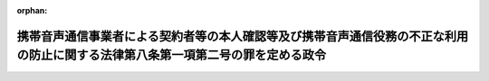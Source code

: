 .. _417CO0000000171_20241212_506CO0000000283:

:orphan:

================================================================================================================================
携帯音声通信事業者による契約者等の本人確認等及び携帯音声通信役務の不正な利用の防止に関する法律第八条第一項第二号の罪を定める政令
================================================================================================================================

.. raw:: html
    
    
    <main id="contentsLaw" class="active">
    <div id="innerDocument" class="active">
    
    
    
    
    <div style="margin-bottom: 12px;">
    <div id="lawTitleNo" style="font-size: 1.067rem; font-weight: bold;" class="_shokanBoxParent">平成十七年政令第百七十一号<div class="_shokanBox"></div>
    <div class="_inyoBox" id="_inyo_"></div>
    </div>
    <div id="lawTitle" style="margin-left: 3rem; font-size: 1.5rem; font-weight: bold; line-height: 1.25em;" class="_shokanBoxParent">
    <span data-xpath="">携帯音声通信事業者による契約者等の本人確認等及び携帯音声通信役務の不正な利用の防止に関する法律第八条第一項第二号の罪を定める政令</span><div class="_shokanBox" id="_shokan_"><div class="_shokanBtnIcons"></div></div>
    <div class="_inyoBox" id="_inyo_"></div>
    </div>
    </div><section id="EnactStatement" class="active EnactStatement"><div class="_div_EnactStatement _shokanBoxParent" style="text-indent: 1em;">
    <span data-xpath="">内閣は、携帯音声通信事業者による契約者等の本人確認等及び携帯音声通信役務の不正な利用の防止に関する法律（平成十七年法律第三十一号）第八条第一項第二号の規定に基づき、この政令を制定する。</span><div class="_shokanBox" id="_shokan_"><div class="_shokanBtnIcons"></div></div>
    <div class="_inyoBox" id="_inyo_"></div>
    </div></section><section id="MainProvision" class="active MainProvision"><section class="active Paragraph"><div style="text-indent: 1em;" class="_div_ParagraphSentence _shokanBoxParent">
    <span data-xpath="">携帯音声通信事業者による契約者等の本人確認等及び携帯音声通信役務の不正な利用の防止に関する法律第八条第一項第二号の政令で定める罪は、次に掲げる罪とする。</span><div class="_shokanBox" id="_shokan_"><div class="_shokanBtnIcons"></div></div>
    <div class="_inyoBox" id="_inyo_"></div>
    </div>
    <div id="" style="margin-left: 1em; text-indent: -1em;" class="_div_ItemSentence _shokanBoxParent">
    <span style="font-weight: bold;">一</span>　<span data-xpath="">刑法（明治四十年法律第四十五号）第二百五十条（同法第二百四十六条又は第二百四十九条の罪の未遂に係る部分に限る。）の罪</span><div class="_shokanBox" id="_shokan_"><div class="_shokanBtnIcons"></div></div>
    <div class="_inyoBox" id="_inyo_"></div>
    </div>
    <div id="" style="margin-left: 1em; text-indent: -1em;" class="_div_ItemSentence _shokanBoxParent">
    <span style="font-weight: bold;">二</span>　<span data-xpath="">覚醒剤取締法（昭和二十六年法律第二百五十二号）第四十一条の二（譲渡に係る部分に限る。）の罪</span><div class="_shokanBox" id="_shokan_"><div class="_shokanBtnIcons"></div></div>
    <div class="_inyoBox" id="_inyo_"></div>
    </div>
    <div id="" style="margin-left: 1em; text-indent: -1em;" class="_div_ItemSentence _shokanBoxParent">
    <span style="font-weight: bold;">三</span>　<span data-xpath="">麻薬及び向精神薬取締法（昭和二十八年法律第十四号）第六十四条の二、第六十六条又は第六十六条の四（これらの規定中譲渡に係る部分に限る。）の罪</span><div class="_shokanBox" id="_shokan_"><div class="_shokanBtnIcons"></div></div>
    <div class="_inyoBox" id="_inyo_"></div>
    </div>
    <div id="" style="margin-left: 1em; text-indent: -1em;" class="_div_ItemSentence _shokanBoxParent">
    <span style="font-weight: bold;">四</span>　<span data-xpath="">あへん法（昭和二十九年法律第七十一号）第五十二条（譲渡に係る部分に限る。）の罪</span><div class="_shokanBox" id="_shokan_"><div class="_shokanBtnIcons"></div></div>
    <div class="_inyoBox" id="_inyo_"></div>
    </div>
    <div id="" style="margin-left: 1em; text-indent: -1em;" class="_div_ItemSentence _shokanBoxParent">
    <span style="font-weight: bold;">五</span>　<span data-xpath="">出資の受入れ、預り金及び金利等の取締りに関する法律（昭和二十九年法律第百九十五号）第五条第二項（同項に規定する割合を超える割合による利息の受領に係る部分を除く。）又は第三項（同項に規定する割合を超える割合による利息の受領に係る部分を除く。）の罪</span><div class="_shokanBox" id="_shokan_"><div class="_shokanBtnIcons"></div></div>
    <div class="_inyoBox" id="_inyo_"></div>
    </div>
    <div id="" style="margin-left: 1em; text-indent: -1em;" class="_div_ItemSentence _shokanBoxParent">
    <span style="font-weight: bold;">六</span>　<span data-xpath="">売春防止法（昭和三十一年法律第百十八号）第六条第一項又は第二項第三号の罪</span><div class="_shokanBox" id="_shokan_"><div class="_shokanBtnIcons"></div></div>
    <div class="_inyoBox" id="_inyo_"></div>
    </div>
    <div id="" style="margin-left: 1em; text-indent: -1em;" class="_div_ItemSentence _shokanBoxParent">
    <span style="font-weight: bold;">七</span>　<span data-xpath="">貸金業法（昭和五十八年法律第三十二号）第四十七条第二号又は第四十七条の三第二号（同法第十一条第二項第一号（広告に係る部分に限る。）又は第二号に係る部分に限る。）の罪</span><div class="_shokanBox" id="_shokan_"><div class="_shokanBtnIcons"></div></div>
    <div class="_inyoBox" id="_inyo_"></div>
    </div>
    <div id="" style="margin-left: 1em; text-indent: -1em;" class="_div_ItemSentence _shokanBoxParent">
    <span style="font-weight: bold;">八</span>　<span data-xpath="">組織的な犯罪の処罰及び犯罪収益の規制等に関する法律（平成十一年法律第百三十六号）第三条第一項第十三号若しくは第十四号若しくは第二項（同号に係る部分に限る。）又は第四条（同法第三条第一項第十三号又は第十四号に掲げる罪に係る同条の罪の未遂に係る部分に限る。）の罪</span><div class="_shokanBox" id="_shokan_"><div class="_shokanBtnIcons"></div></div>
    <div class="_inyoBox" id="_inyo_"></div>
    </div></section></section><section id="" class="active SupplProvision"><div class="_div_SupplProvisionLabel SupplProvisionLabel _shokanBoxParent" style="margin-bottom: 10px; margin-left: 3em; font-weight: bold;">
    <span data-xpath="">附　則</span><div class="_shokanBox" id="_shokan_"><div class="_shokanBtnIcons"></div></div>
    <div class="_inyoBox" id="_inyo_"></div>
    </div>
    <section class="active Paragraph"><div style="text-indent: 1em;" class="_div_ParagraphSentence _shokanBoxParent">
    <span data-xpath="">この政令は、携帯音声通信事業者による契約者等の本人確認等及び携帯音声通信役務の不正な利用の防止に関する法律附則第一条第二号に掲げる規定の施行の日（平成十七年五月五日）から施行する。</span><div class="_shokanBox" id="_shokan_"><div class="_shokanBtnIcons"></div></div>
    <div class="_inyoBox" id="_inyo_"></div>
    </div></section></section><section id="" class="active SupplProvision"><div class="_div_SupplProvisionLabel SupplProvisionLabel _shokanBoxParent" style="margin-bottom: 10px; margin-left: 3em; font-weight: bold;">
    <span data-xpath="">附　則</span>　（平成一九年一一月七日政令第三二九号）　抄<div class="_shokanBox" id="_shokan_"><div class="_shokanBtnIcons"></div></div>
    <div class="_inyoBox" id="_inyo_"></div>
    </div>
    <section id="" class="active Article"><div style="margin-left: 1em; font-weight: bold;" class="_div_ArticleCaption _shokanBoxParent">
    <span data-xpath="">（施行期日）</span><div class="_shokanBox" id="_shokan_"><div class="_shokanBtnIcons"></div></div>
    <div class="_inyoBox" id="_inyo_"></div>
    </div>
    <div style="margin-left: 1em; text-indent: -1em;" id="" class="_div_ArticleTitle _shokanBoxParent">
    <span style="font-weight: bold;">第一条</span>　<span data-xpath="">この政令は、貸金業の規制等に関する法律等の一部を改正する法律（以下「改正法」という。）の施行の日（平成十九年十二月十九日。以下「施行日」という。）から施行する。</span><span data-xpath="">ただし、次の各号に掲げる規定は、当該各号に定める日から施行する。</span><div class="_shokanBox" id="_shokan_"><div class="_shokanBtnIcons"></div></div>
    <div class="_inyoBox" id="_inyo_"></div>
    </div>
    <div id="" style="margin-left: 2em; text-indent: -1em;" class="_div_ItemSentence _shokanBoxParent">
    <span style="font-weight: bold;">一</span>　<span data-xpath="">第一条中貸金業の規制等に関する法律施行令附則第三条の改正規定（同条第二項中「第一条第五号」を「第一条の二第四号」に改める部分を除く。）及び附則第三十一条の規定（携帯音声通信事業者による契約者等の本人確認等及び携帯音声通信役務の不正な利用の防止に関する法律第八条第一項第二号の罪を定める政令（平成十七年政令第百七十一号）本則第八号の改正規定中「貸金業の規制等に関する法律」を「貸金業法」に、「第十一条第二項第二号」を「第十一条第二項第一号（広告に係る部分に限る。）又は第二号」に改める部分を除く。）</span>　<span data-xpath="">公布の日</span><div class="_shokanBox" id="_shokan_"><div class="_shokanBtnIcons"></div></div>
    <div class="_inyoBox" id="_inyo_"></div>
    </div></section><section id="" class="active Article"><div style="margin-left: 1em; font-weight: bold;" class="_div_ArticleCaption _shokanBoxParent">
    <span data-xpath="">（罰則の適用に関する経過措置）</span><div class="_shokanBox" id="_shokan_"><div class="_shokanBtnIcons"></div></div>
    <div class="_inyoBox" id="_inyo_"></div>
    </div>
    <div style="margin-left: 1em; text-indent: -1em;" id="" class="_div_ArticleTitle _shokanBoxParent">
    <span style="font-weight: bold;">第三十四条</span>　<span data-xpath="">この政令の施行前にした行為及びこの政令の附則において従前の例によることとされる場合におけるこの政令の施行後にした行為に対する罰則の適用については、なお従前の例による。</span><div class="_shokanBox" id="_shokan_"><div class="_shokanBtnIcons"></div></div>
    <div class="_inyoBox" id="_inyo_"></div>
    </div></section></section><section id="" class="active SupplProvision"><div class="_div_SupplProvisionLabel SupplProvisionLabel _shokanBoxParent" style="margin-bottom: 10px; margin-left: 3em; font-weight: bold;">
    <span data-xpath="">附　則</span>　（平成二三年七月六日政令第二一一号）　抄<div class="_shokanBox" id="_shokan_"><div class="_shokanBtnIcons"></div></div>
    <div class="_inyoBox" id="_inyo_"></div>
    </div>
    <section class="active Paragraph"><div style="text-indent: 1em;" class="_div_ParagraphSentence _shokanBoxParent">
    <span data-xpath="">この政令は、情報処理の高度化等に対処するための刑法等の一部を改正する法律の施行の日から施行する。</span><div class="_shokanBox" id="_shokan_"><div class="_shokanBtnIcons"></div></div>
    <div class="_inyoBox" id="_inyo_"></div>
    </div></section></section><section id="" class="active SupplProvision"><div class="_div_SupplProvisionLabel SupplProvisionLabel _shokanBoxParent" style="margin-bottom: 10px; margin-left: 3em; font-weight: bold;">
    <span data-xpath="">附　則</span>　（令和二年三月一一日政令第四〇号）<div class="_shokanBox" id="_shokan_"><div class="_shokanBtnIcons"></div></div>
    <div class="_inyoBox" id="_inyo_"></div>
    </div>
    <section class="active Paragraph"><div style="text-indent: 1em;" class="_div_ParagraphSentence _shokanBoxParent">
    <span data-xpath="">この政令は、医薬品、医療機器等の品質、有効性及び安全性の確保等に関する法律等の一部を改正する法律第四条（覚<ruby class="law-ruby">せ<rt class="law-ruby">ヽ</rt></ruby><ruby class="law-ruby">い<rt class="law-ruby">ヽ</rt></ruby>剤取締法（昭和二十六年法律第二百五十二号）第九条第一項第二号の改正規定を除く。）の規定の施行の日（令和二年四月一日）から施行する。</span><div class="_shokanBox" id="_shokan_"><div class="_shokanBtnIcons"></div></div>
    <div class="_inyoBox" id="_inyo_"></div>
    </div></section></section><section id="" class="active SupplProvision"><div class="_div_SupplProvisionLabel SupplProvisionLabel _shokanBoxParent" style="margin-bottom: 10px; margin-left: 3em; font-weight: bold;">
    <span data-xpath="">附　則</span>　（令和六年九月一一日政令第二八三号）　抄<div class="_shokanBox" id="_shokan_"><div class="_shokanBtnIcons"></div></div>
    <div class="_inyoBox" id="_inyo_"></div>
    </div>
    <section id="" class="active Article"><div style="margin-left: 1em; font-weight: bold;" class="_div_ArticleCaption _shokanBoxParent">
    <span data-xpath="">（施行期日）</span><div class="_shokanBox" id="_shokan_"><div class="_shokanBtnIcons"></div></div>
    <div class="_inyoBox" id="_inyo_"></div>
    </div>
    <div style="margin-left: 1em; text-indent: -1em;" id="" class="_div_ArticleTitle _shokanBoxParent">
    <span style="font-weight: bold;">第一条</span>　<span data-xpath="">この政令は、大麻取締法及び麻薬及び向精神薬取締法の一部を改正する法律の施行の日（令和六年十二月十二日）から施行する。</span><div class="_shokanBox" id="_shokan_"><div class="_shokanBtnIcons"></div></div>
    <div class="_inyoBox" id="_inyo_"></div>
    </div></section></section>
    
    
    
    
    
    </div>
    </main>
    
    
